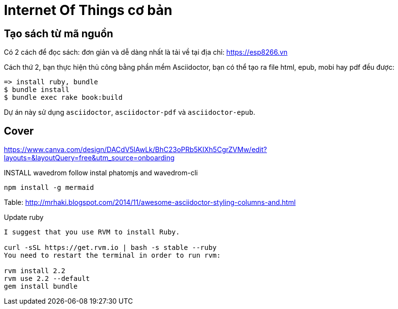 = Internet Of Things cơ bản

== Tạo sách từ mã nguồn

Có 2 cách để đọc sách: đơn giản và dễ dàng nhất là tải về tại địa chỉ: https://esp8266.vn

Cách thứ 2, bạn thực hiện thủ công bằng phần mềm Asciidoctor, bạn có thể tạo ra file html, epub, mobi hay pdf đều được:
----
=> install ruby, bundle
$ bundle install
$ bundle exec rake book:build
----

Dự án này sử dụng `asciidoctor`, `asciidoctor-pdf` và `asciidoctor-epub`.

== Cover

https://www.canva.com/design/DACdV5lAwLk/BhC23oPRb5KIXh5CgrZVMw/edit?layouts=&layoutQuery=free&utm_source=onboarding

INSTALL wavedrom follow instal phatomjs and wavedrom-cli

[bash]
....
npm install -g mermaid
....

Table: http://mrhaki.blogspot.com/2014/11/awesome-asciidoctor-styling-columns-and.html


Update ruby
....
I suggest that you use RVM to install Ruby.

curl -sSL https://get.rvm.io | bash -s stable --ruby
You need to restart the terminal in order to run rvm:

rvm install 2.2
rvm use 2.2 --default
gem install bundle
....
